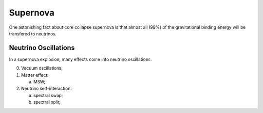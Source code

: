 Supernova
===========================

One astonishing fact about core collapse supernova is that almost all (99%) of the gravitational binding energy will be transfered to neutrinos.


Neutrino Oscillations
----------------------------

In a supernova explosion, many effects come into neutrino oscillations.

0. Vacuum oscillations;
1. Matter effect:

   a. MSW;

2. Neutrino self-interaction:

   a. spectral swap;
   b. spectral split;
